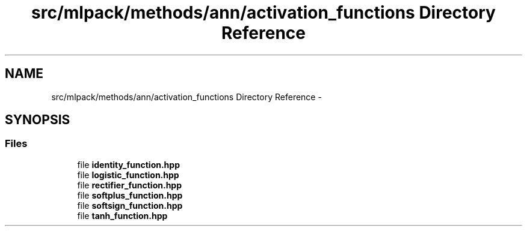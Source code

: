 .TH "src/mlpack/methods/ann/activation_functions Directory Reference" 3 "Sat Mar 25 2017" "Version master" "mlpack" \" -*- nroff -*-
.ad l
.nh
.SH NAME
src/mlpack/methods/ann/activation_functions Directory Reference \- 
.SH SYNOPSIS
.br
.PP
.SS "Files"

.in +1c
.ti -1c
.RI "file \fBidentity_function\&.hpp\fP"
.br
.ti -1c
.RI "file \fBlogistic_function\&.hpp\fP"
.br
.ti -1c
.RI "file \fBrectifier_function\&.hpp\fP"
.br
.ti -1c
.RI "file \fBsoftplus_function\&.hpp\fP"
.br
.ti -1c
.RI "file \fBsoftsign_function\&.hpp\fP"
.br
.ti -1c
.RI "file \fBtanh_function\&.hpp\fP"
.br
.in -1c
